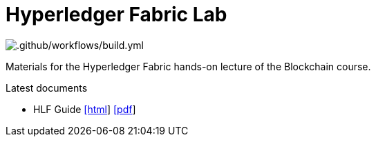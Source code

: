 = Hyperledger Fabric Lab

image::https://github.com/ftsrg-bta/lab-ethereum/workflows/.github/workflows/build.yml/badge.svg[.github/workflows/build.yml]

Materials for the Hyperledger Fabric hands-on lecture of the Blockchain course.

.Latest documents
* HLF Guide
  https://ftsrg-bta.github.io/lab-hlf/guide.html[[html]]
  https://ftsrg-bta.github.io/lab-hlf/guide.pdf[[pdf]]
